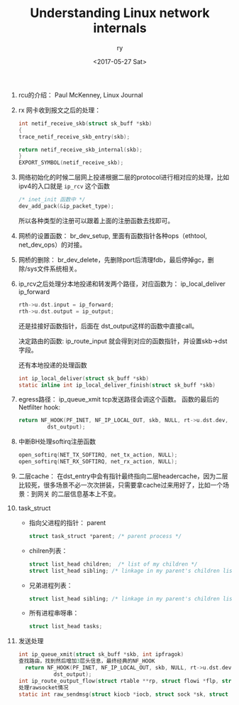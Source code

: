 #+TITLE: Understanding Linux network internals
#+DATE: <2017-05-27 Sat>
#+AUTHOR: ry
#+EMAIL: ry@rydeMacBook-Air.local
#+OPTIONS: ':nil *:t -:t ::t <:t H:3 \n:nil ^:{} arch:headline
#+OPTIONS: author:t c:nil creator:comment d:(not "LOGBOOK") date:t
#+OPTIONS: e:t email:nil f:t inline:t num:t p:nil pri:nil stat:t
#+OPTIONS: tags:t tasks:t tex:t timestamp:t toc:t todo:t |:t
#+CREATOR: Emacs 25.2.1 (Org mode 8.2.10)
#+DESCRIPTION:
#+EXCLUDE_TAGS: noexport
#+KEYWORDS:
#+LANGUAGE: en
#+SELECT_TAGS: export

1. rcu的介绍：
   Paul McKenney, Linux Journal

2. rx 网卡收到报文之后的处理：
   #+BEGIN_SRC c
    int netif_receive_skb(struct sk_buff *skb)
    {
    trace_netif_receive_skb_entry(skb);

    return netif_receive_skb_internal(skb);
    }
    EXPORT_SYMBOL(netif_receive_skb);

   #+END_SRC

3. 网络初始化的时候二层网上投递根据二层的protocol进行相对应的处理，比如ipv4的入口就是 =ip_rcv= 这个函数
   #+BEGIN_SRC c
   /* inet_init 函数中 */
   dev_add_pack(&ip_packet_type);
   #+END_SRC
   所以各种类型的注册可以跟着上面的注册函数去找即可。

4. 网桥的设置函数： br_dev_setup, 里面有函数指针各种ops（ethtool, net_dev_ops）的对接。

5. 网桥的删除： br_dev_delete，先删除port后清理fdb，最后停掉gc，删除/sys文件系统相关。

6. ip_rcv之后处理分本地投递和转发两个路径，对应函数为： ip_local_deliver ip_forward

   #+BEGIN_SRC c
   rth->u.dst.input = ip_forward;
   rth->u.dst.output = ip_output;
   #+END_SRC

   还是挂接好函数指针，后面在 dst_output这样的函数中直接call。

   决定路由的函数: ip_route_input 就会得到对应的函数指针，并设置skb->dst字段。

   还有本地投递的处理函数
   #+BEGIN_SRC c
int ip_local_deliver(struct sk_buff *skb)
static inline int ip_local_deliver_finish(struct sk_buff *skb)
   #+END_SRC

7. egress路径： ip_queue_xmit tcp发送路径会调这个函数。
   函数的最后的Netfilter hook:
   #+BEGIN_SRC c
  return NF_HOOK(PF_INET, NF_IP_LOCAL_OUT, skb, NULL, rt->u.dst.dev,
           dst_output);
   #+END_SRC

8. 中断BH处理softirq注册函数
   #+BEGIN_SRC c
  open_softirq(NET_TX_SOFTIRQ, net_tx_action, NULL);
  open_softirq(NET_RX_SOFTIRQ, net_rx_action, NULL);
   #+END_SRC

9. 二层cache：
   在dst_entry中会有指针最终指向二层headercache，因为二层比较死，很多场景不必一次次拼装，只需要拿cache过来用好了，比如一个场景：到网关
   的二层信息基本上不变。

10. task_struct
    + 指向父进程的指针： parent
      #+BEGIN_SRC c
        struct task_struct *parent; /* parent process */
      #+END_SRC
    + chilren列表：
      #+BEGIN_SRC c
      struct list_head children;  /* list of my children */
      struct list_head sibling; /* linkage in my parent's children list */
      #+END_SRC
    + 兄弟进程列表：
      #+BEGIN_SRC c
      struct list_head sibling; /* linkage in my parent's children list */
      #+END_SRC
    + 所有进程串呀串：
      #+BEGIN_SRC c
      struct list_head tasks;
      #+END_SRC
9. 发送处理
   #+BEGIN_SRC c
int ip_queue_xmit(struct sk_buff *skb, int ipfragok)
查找路由，找到然后增加3层头信息，最终经典的NF_HOOK
  return NF_HOOK(PF_INET, NF_IP_LOCAL_OUT, skb, NULL, rt->u.dst.dev,
           dst_output);
int ip_route_output_flow(struct rtable **rp, struct flowi *flp, struct sock *sk, int flags)
处理rawsocket情况
static int raw_sendmsg(struct kiocb *iocb, struct sock *sk, struct msghdr *msg, size_t len)
   #+END_SRC
